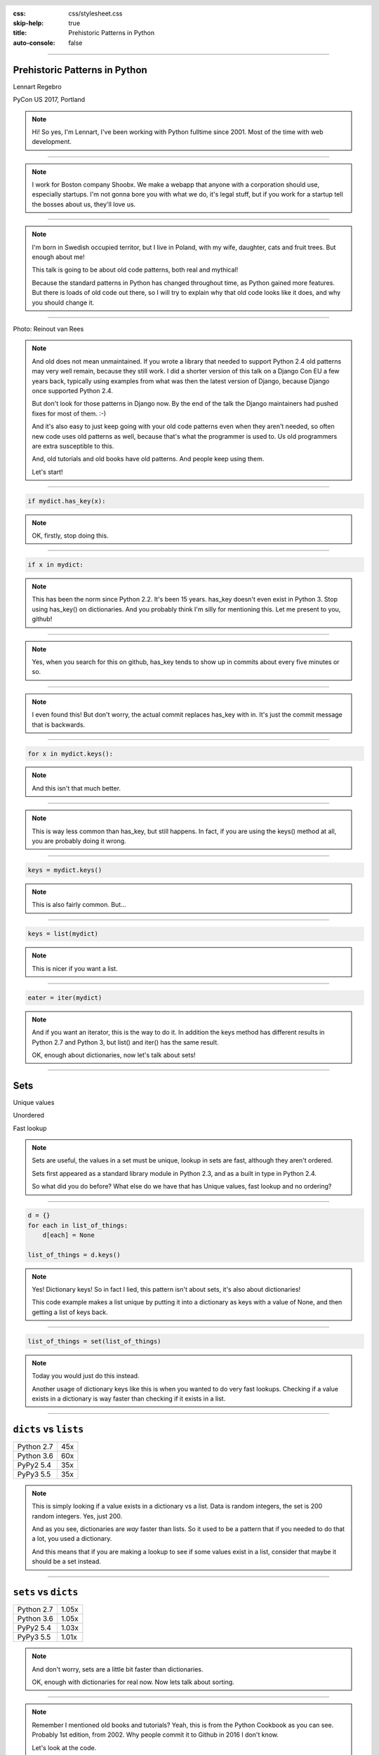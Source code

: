 :css: css/stylesheet.css
:skip-help: true
:title: Prehistoric Patterns in Python
:auto-console: false

.. header::

    .. image:: images/shoobx.png

----

Prehistoric Patterns in Python
==============================

.. class:: name

    Lennart Regebro

PyCon US 2017, Portland

.. note::

    Hi! So yes, I'm Lennart, I've been working with Python fulltime since 2001.
    Most of the time with web development.

----

.. note::

    I work for Boston company Shoobx. We make a webapp that
    anyone with a corporation should use, especially startups.
    I'm not gonna bore you with what we do, it's legal stuff, but if you work
    for a startup tell the bosses about us, they'll love us.

----

.. image:: images/magda_elenor.jpg
    :class: left
    :width: 70%

.. image:: images/elenor_quince.jpg
    :class: right
    :width: 29.5%

.. image:: images/cats.jpg
    :class: left
    :width: 50%

.. image:: images/quince.jpg
    :class: right
    :width: 50%

.. note::

    I'm born in Swedish occupied territor, but I live in Poland, with my
    wife, daughter, cats and fruit trees. But enough about me!

    This talk is going to be about old code patterns, both real and mythical!

    Because the standard patterns in Python has changed throughout time,
    as Python gained more features. But there is loads of old code out there,
    so I will try to explain why that old code looks like it does, and why
    you should change it.

----

.. image:: images/django.png

.. class:: ref

    Photo: Reinout van Rees

.. note::

    And old does not mean unmaintained. If you wrote a library that needed to
    support Python 2.4 old patterns may very well remain, because they still
    work. I did a shorter version of this talk on a Django Con EU a few years
    back, typically using examples from what was then the latest version of
    Django, because Django once supported Python 2.4.

    But don't look for those patterns in Django now. By the end of the talk
    the Django maintainers had pushed fixes for most of them. :-)

    And it's also easy to just keep going with your old code patterns even
    when they aren't needed, so often new code uses old patterns as well,
    because that's what the programmer is used to. Us old programmers are
    extra susceptible to this.

    And, old tutorials and old books have old patterns. And people keep using
    them.

    Let's start!

----

.. code:: python

    if mydict.has_key(x):

.. note::

    OK, firstly, stop doing this.

----

.. code:: python

    if x in mydict:

.. note::

    This has been the norm since Python 2.2. It's been 15 years. has_key
    doesn't even exist in Python 3. Stop using has_key() on dictionaries. And
    you probably think I'm silly for mentioning this. Let me present to you,
    github!

----

.. image:: images/has_key_usage_1.png

.. image:: images/has_key_usage_2.png


.. note::

    Yes, when you search for this on github, has_key tends to show up in
    commits about every five minutes or so.

----

.. image:: images/has_key_commit_1.png
    :width: 100%

.. note::

    I even found this! But don't worry, the actual commit replaces has_key
    with in. It's just the commit message that is backwards.

----

.. code:: python

    for x in mydict.keys():

.. note::

    And this isn't that much better.

----

.. image:: images/keys_usage_1.png

.. note::

    This is way less common than has_key, but still happens.
    In fact, if you are using the keys() method at all,
    you are probably doing it wrong.

----

.. code:: python

    keys = mydict.keys()


.. note::

    This is also fairly common. But...

----

.. code:: python

    keys = list(mydict)

.. note::

    This is nicer if you want a list.

----

.. code:: python

    eater = iter(mydict)

.. note::

    And if you want an iterator, this is the way to do it. In addition the
    keys method has different results in Python 2.7 and Python 3, but list()
    and iter() has the same result.

    OK, enough about dictionaries, now let's talk about sets!

----

Sets
====

Unique values

Unordered

Fast lookup

.. note::

    Sets are useful, the values in a set must be unique, lookup in sets
    are fast, although they aren't ordered.

    Sets first appeared as a standard library module in Python 2.3, and
    as a built in type in Python 2.4.

    So what did you do before? What else do we have that has Unique values,
    fast lookup and no ordering?

----

.. code:: python

    d = {}
    for each in list_of_things:
        d[each] = None

    list_of_things = d.keys()

.. note::

    Yes! Dictionary keys! So in fact I lied, this pattern isn't about sets,
    it's also about dictionaries!

    This code example makes a list unique by putting it into a dictionary
    as keys with a value of None, and then getting a list of keys back.


----

.. code:: python

    list_of_things = set(list_of_things)

.. note::

    Today you would just do this instead.

    Another usage of dictionary keys like this is when you wanted to do very
    fast lookups. Checking if a value exists in a dictionary is way faster
    than checking if it exists in a list.

----

``dicts`` vs ``lists``
======================

+------------+-----+
| Python 2.7 | 45x |
+------------+-----+
| Python 3.6 | 60x |
+------------+-----+
| PyPy2 5.4  | 35x |
+------------+-----+
| PyPy3 5.5  | 35x |
+------------+-----+

.. note::

    This is simply looking if a value exists in a dictionary vs a list.
    Data is random integers, the set is 200 random integers. Yes, just 200.

    And as you see, dictionaries are *way* faster than lists. So it
    used to be a pattern that if you needed to do that a lot, you used
    a dictionary.

    And this means that if you are making a lookup to see if some values
    exist in a list, consider that maybe it should be a set instead.

----

``sets`` vs ``dicts``
=====================

+------------+-------+
| Python 2.7 | 1.05x |
+------------+-------+
| Python 3.6 | 1.05x |
+------------+-------+
| PyPy2 5.4  | 1.03x |
+------------+-------+
| PyPy3 5.5  | 1.01x |
+------------+-------+

.. note::

    And don't worry, sets are a little bit faster than dictionaries.

    OK, enough with dictionaries for real now. Now lets talk about sorting.

----

.. image:: images/cookbook1.png

.. note::

    Remember I mentioned old books and tutorials? Yeah, this is from the
    Python Cookbook as you can see. Probably 1st edition, from 2002. Why
    people commit it to Github in 2016 I don't know.

    Let's look at the code.

----

.. code:: python

    keys = os.environ.keys()
    keys.sort()
    for x in keys:
        print x,

.. note::

    We already talked about not using keys. But worse here is that it uses
    lists in-place-sorting sort() method. And that's because that was the only
    option in 2002. But since Python 2.4 we have the sorted() builtin.

----

.. code:: python

    for x in sorted(os.environ):
        print x,

.. note::

    Much better. Because less lines means less bugs.

    Even better would have been if we could use a list
    comprehension, of course. But we can't, because of the print statement.

    Or... can we?


----

:data-y: r800
:data-x: r-600

.. code:: python

    [print(x, end=' ') for x in sorted(os.environ)]

.. note::

    from __future__ import print_function

    Of course we can. Not that you would use that except for debugging, would
    you? That's OK, I won't judge you.

----

:data-y: r0
:data-x: r1200

.. image:: images/judge.jpg

[Yes I will]

.. note::

    OK, that was a small diversion, back to sorting, because we aren't done!

----

:data-y: r-800
:data-x: r-600

.. note::

    If you know that the iterable you are sorting is a list, you can sort it
    in place with .sort(). But in other cases you don't know it. And sorted()
    takes any iterable. It can be a list, or set or a generator. This makes
    the code more robust.

    Calling sort() on an existing list is a little bit faster than calling
    sorted on the list, as it ends up creating a new list. But the difference
    is very small, around 2%, less on PyPy.

----

:data-x: r1200
:data-y: 0

.. code:: python

    candidates.sort(lambda a, b: -cmp(a[1], b[1]))


.. note::

    The next old sorting pattern *is* all about speed.

    This code, from a book about Django and Javascript, uses the standard way
    of sorting a list by passing in a comparison function, in this case a
    lambda.

    comparison functions return 1, 0 or -1 to tell which item of the two is
    larger, so by sticking a minus first you get a reverse sort.

----

+--------+---------+----------+
| len(l) | # calls | Per item |
+--------+---------+----------+
| 4      | 6       | 1.5      |
+--------+---------+----------+
| 10     | 22      | 2.2      |
+--------+---------+----------+
| 100    | 528     | 5.28     |
+--------+---------+----------+
| 40,000 | 342,541 | 8.56     |
+--------+---------+----------+

.. class:: ref

    Reference: Jarret Hardie in Python Magazine

.. note::

    Buuuut, the comparison function compares pairs, and the longer the list is,
    the more possible pairings is there.

    Jarret Hardie in the sadly defunct Python Magazine wrote an article on this
    and this is his numbers, and they sound reasonable. You see that long
    lists quickly gets very slow to sort.

----

.. code:: python

    candidates.sort(key=lambda a: a[1], reverse=True)

.. note::

    So therefore, a key argument to sort() and sorted() was introduced
    already in Python 2.4.

    The function now got much simpler, and has only one argument    .
    But how does the statistics look for how many calls the function gets?

----

+--------+---------+----------+
| len(l) | # calls | Per item |
+--------+---------+----------+
| 4      | 4       | 1        |
+--------+---------+----------+
| 10     | 10      | 1        |
+--------+---------+----------+
| 100    | 100     | 1        |
+--------+---------+----------+
| 40,000 | 40,000  | 1        |
+--------+---------+----------+

.. note::

    Yeah, you get exactly one call per item, always.
    With the earlier code, we get in average 680,000 calls to the
    modified() method when sorting 40.000 items.

    And the lambda only does one key lookup, not two, so we get 1/17th as
    many key lookups on a list with 40.000 items. This makes sorting much
    faster. 40.000 random integers take only around 20% of the time to sort.

    That's it for sorting.

----

:data-x: r1200

.. code:: python

    result = include_blank and blank_value or []

.. note::

    This looks like a logic expression, but it isn't. It's a sneaky
    conditonal! If means that if include_blank is True, then result
    gets set to blank_value other wise it's an empty list.

    But blank_value was a parameter. What if it is something that evaluates to
    false, like a None or an empty set?

    Yes: result will be an empty list, not what you pass in as blank_value.

----

.. code:: python

    result = blank_value if include_blank else []


.. note::

    This is the new syntax for one line conditionals. When I say "New" I mean
    since Python 2.5. The reason it was added so late is that Guido
    supposedly didn't want a one line conditional at all, and I agree it's
    not very readable, but his hand was forced, because people would make
    the sneaky conditionals instead.

----

.. code:: python

    t = database.start()
    try:
        try:
            t.insert(a_bunch_of_records)
            t.commit()
        except DatabaseException:
            log.exception("Something went wrong!")
            t.abort()
    finally:
        t.close()


.. note::

    Yeah, this also isn't very readable. It's a made up example, of course,
    no maintained code would still do this. But you might encounter it in
    some old app somewhere, and more problematic, there are still tutorials
    around that do things that are similar to this.

    And what the code does, is that it does resource handling. We make sure
    that the database transaction is aborted if something goes wrong, and
    that it's closed at the end.

    Context managers happened in Python 2.5 and try/except/finally also
    happened in 2.5. Before that you had to nest one try/except inside a
    try/finally, like this code, and it's those nested try statements that make
    this code ugly.

----

.. code:: python

    t = database.start()
    try:
        t.insert(a_bunch_of_records)
        t.commit()
    except DatabaseException:
        log.exception("Something went wrong!")
        t.abort()
    finally:
        t.close()

.. note::

    Already this is better.

----

.. code:: python

    with database.start() as t:
        try:
            t.insert(a_bunch_of_records)
            t.commit()
        except DatabaseException:
            log.exception("Something went wrong!")
            t.abort()

.. note::

    But of course, even better is with a context manager.
    I like context managers.

----

.. code:: python

    class MagicResource(object):

        def __del__(self):
            # deallocate the object!

.. note::

    Here's another example of something people did, especially influenced by
    Java and C++. This was never a good idea, as __del__ isn't guaranteed to
    be called. A context manager would be the solution instead.

    For the reason that it never was a good idea, I thought deallocating things
    in dunder del would be unusual.

----

.. image:: images/del_use1.png

.. note::

    Boy was I wrong.

----

.. code:: python

    self.assertRaises(DatabaseException, add_records,
                      arg1, arg2, keyword=True)

.. note::

    On the topic of context managers, unittests assertRaises is a
    contextmanager in 2.7 and later.

----

.. code:: python

    with self.assertRaises(DatabaseException):
        add_records(arg1, arg2, keyword=True)

.. note::

    So much nicer.

----

.. code:: python

    import tempfile

    with tempfile.TemporaryDirectory() as dir:
        # Do stuff

.. note::

    Also worth mentioning is that in Python 2.7 TemporaryFile and
    NamedTemporaryFile are context managers. And in Python 3.2 and later
    you also have TemporaryDirectory!

----

Stuck on Python 2?
==================
Sucks for you!
==============

.. note::

    Next: Generators.

----

.. code:: python

    def a_generator():
        for x in another_generator():
            yield x

.. note::

    Generators are awesome, I love generators. But this sort of code annoys
    me every time. Why do I have to write such stupid code?

----

.. code:: python

    def a_generator():
        yield from another_generator()

.. note::

    In Python 3.3 and later, I don't!

----

Stuck on Python 2?
==================
Sucks for you!
==============

.. note::

    On the topic of Generators, Python 3.7 will have a backwards incompatible
    change I thought I should mention.

----

.. code:: python

    def __next__(self):
        x = self.foo()
        if x == 0:
            raise StopIteration
        return x

.. note::

    Generators are a type of iterators, and iterators is any object with a
    __next__ method. You signal the end of the iteration by raising a
    StopIteration exception.

----

.. code:: python

    def testgen(x):
        while x < 100:
            if x == 31:
                raise StopIteration
            x += 1+x
            yield x

.. note::

    And so you should use StopIteration to stop the iteration ins a generator
    as well, right? They are after all just fancy iterators, or?

    Ah, well, no. This above does indeed work. But raising StopIteration in
    generators can under specific circumstance cause some obscure bugs.

----

PEP 479
=======

.. note::

    See PEP 479 if you want the details.

----

.. code::

    >>> list(testgen(0))
    RuntimeError: generator raised StopIteration

.. note::

    The end result is in any case that starting from Python 3.7, raising a
    StopIteration in a generator in fact raises a RuntimeError.

----

.. code:: python

    def testgen(x):
        while x < 100:
            if x == 31:
                return
            x += 1+x
            yield x

.. note::

    The correct way is to just return. Returning from a generator in fact
    raises StopIteration.

----

String Concatenation
====================

.. code:: python

    self._leftover = b''.join([bytes, self._leftover])

.. class:: ref

Django 1.5.1: django/http/multipartparser.py, Line 355

.. note::

    And now, the prehistoric pattern that was the catalyst for this talk.

    You'll hear many people claiming that concatenating strings
    with + is slow, and that doing a join is faster.
    But, since CPython 2.5 there are optimizations in string
    concatenation, so now it is fast.

    But of course, not on PyPy. At least according to the PyPy
    people. Unless you have a compile time parameter, apparently.

    So let's look at the benchmarks.

----

``__add__`` vs ``.join``
========================

+------------+-------+
| Python 2.4 | 1.5x  |
+------------+-------+
| Python 2.7 | 1.4x  |
+------------+-------+
| Python 3.3 | 1.3x  |
+------------+-------+
| PyPy 1.9   | 1.0x  |
+------------+-------+
| Jython 2.7 | 1.8x  |
+------------+-------+

.. note::

    These benchmarks have been a big problem. It's been very hard to get
    something sensible, simple, that measures actual concatention, and
    doesn't get completely optimized away by PyPy.

    And this is the best I can do. It adds strings between 0 and 999
    characters long. There is overhead in the tests, but I believe that it's
    not enough to make a significant difference to the numbers.

    And you see that using addition to concatenate is faster.
    Even on Python 2.4!

    So where does this claim that join is faster come from?
    I think this is a big misunderstandning.

----

The Misunderstanding
====================

This is slow:

.. code:: python

    result = ''
    for text in make_a_lot_of_text():
        result = result + text
    return result

----

The Misunderstanding
====================

Much faster:

.. code:: python

    texts = make_a_lot_of_text()
    result = ''.join(texts)
    return result

----

``__add__`` vs ``.join``
========================

+------------+--------+
| Python 2.4 | 0.5x   |
+------------+--------+
| Python 2.7 | 0.5x   |
+------------+--------+
| Python 3.3 | 0.5x   |
+------------+--------+
| PyPy 1.9   | 1.0x   |
+------------+--------+
| Jython 2.7 | 0.004x |
+------------+--------+

----

Many Copies
===========

.. code:: python

    result = ''
    for text in make_a_lot_of_text():
        result = result + text
    return result

----

:data-x: r-28
:data-y: r87
:data-scale: 0.5
:class: highlight concat1

----

:data-x: r1228
:data-y: 0
:data-scale: 1

ONE COPY!
=========

.. code:: python

    texts = make_a_lot_of_text()
    result = ''.join(texts)
    return result

----

:data-x: r-41
:data-y: r69
:data-scale: 0.5
:class: highlight concat2

----

:data-x: r1241
:data-y: 0
:data-scale: 1

The Misunderstanding
====================

.. code:: python

    self._leftover = bytes + self._leftover

.. note::

    This only copies each of the strings once.

----

:data-x: r1200
:data-y: 0
:data-scale: 1

The Misunderstanding
====================

.. code:: python

    self._leftover = b''.join([bytes, self._leftover])

.. class:: ref

Django 1.5.1: django/http/multipartparser.py, Line 355

.. note::

    This also copies the strings ony once, but it goes via
    creating a list. And creating that list also takes time.

----

When to Use What?
=================

.. note::

    So if adding strings are fast when you are adding two strings, and
    joining is fast if you have many strings, where is the breakpoint?

    Well, it depends. It depends on how long your strings are and how many
    you have. With typical cases it seems join() is faster on CPython
    at somewhere around 4-5 strings.

    With PyPy up to ten strings are still as fast to use addition as to use
    join, and I stopped testing there because it was getting silly.


----

Closing Concatenation Conclusion
================================

.. note::

    I like alliteration. Can you tell?

    The conclusion is that you should do what feels natural. If the easiest
    way to concatenate a bunch of strings is by using +, then do that. If the
    strings you have are in a list or generated in a loop, then use join.

    And it's the same with calculating constants outside of the loop.
    It feels like it should be faster, and it often is. Python is such
    a fantastic language partly because what intuitively feels like the
    right thing to do, tends to in fact be the right thing to do.

----

Constants and Loops
===================

.. code:: python

    const = 5 * 3.5
    result = 0
    for each in some_iterable:
        result += const


.. note::

    This is a pattern that was suggested to me that I should bring up.
    And I wasn't going to do it until I started benchmarking it.

    Here we see something simple, calculating a constant outside the loop.
    That should speed up the loop, right because you don't have to calculate
    the constant, right?

----

Outside vs Inside
=================

``5 * 3.5``
-----------

+------------+------+
| Python 2.4 | 2.0x |
+------------+------+
| Python 2.7 | 1.0x |
+------------+------+
| Python 3.3 | 1.0x |
+------------+------+
| PyPy 1.9   | 1.0x |
+------------+------+
| Jython 2.7 | 1.2x |
+------------+------+

.. note::

    Well, kinda. It used to be much faster, but since Python 2.5 it isn't.
    CPython will find that multiplication and calculate only once.
    In Jython it's still marginally faster to calculate it outside.

    PyPy of course is ridicolously fast with this code, it does this some
    30-40 times faster than Python 2.7.

----

Outside vs Inside
=================

``5 / 3.5``
-----------

+------------+------+
| Python 2.4 | 2.0x |
+------------+------+
| Python 2.7 | 2.0x |
+------------+------+
| Python 3.3 | 1.0x |
+------------+------+
| PyPy 1.9   | 1.0x |
+------------+------+
| Jython 2.7 | 1.2x |
+------------+------+

.. note::

    So if you have a division in the calculation, the Python 2.7
    gets slow again!

    Python 3.3 and PyPy are still fine, though.

    But of course, my example is stupid. 5 * 3.5 is actually 17.5, so when you
    have constants, you can simply change the code to the constant! Problem solved!

----

``result = len(some_iterable) * 17.5``

.. note:

    And it can be replaced with this. Which is about 250 times faster. Except
    on PyPy where it's just 10 times faster. Which is still twice as fast as
    Python 2.7.

    So, let us take some less stupid example.

----

Outside vs Inside
=================

.. code:: python

    const = 5 * a_var
    result = 0
    for each in some_iterable:
        result += each * const

.. note::

    Here the constant is "semi-constant" and we multiply with each item in
    the iterable. This makes more sense.

----

Outside vs Inside
=================

``each * 5 * a_var``
--------------------

+------------+------+
| Python 2.4 | 1.3x |
+------------+------+
| Python 2.7 | 1.3x |
+------------+------+
| Python 3.3 | 1.3x |
+------------+------+
| PyPy 1.9   | 1.0x |
+------------+------+
| Jython 2.7 | 1.7x |
+------------+------+

.. note::

    Now the optimization dissappeared. Calculating the constant outside
    of the loop is now faster again.

    Except on PyPy which still succeeds in optimizing this.

----

Outside vs Inside
=================

``each * 5 ** a_var``
---------------------

+------------+------+
| Python 2.4 | 1.8x |
+------------+------+
| Python 2.7 | 2.0x |
+------------+------+
| Python 3.3 | 2.0x |
+------------+------+
| PyPy 1.9   | 33x  |
+------------+------+
| Jython 2.7 | 6.4x |
+------------+------+

.. note::

    Unless you use a power in the calculation of the constant,
    where PyPy's optimization also dissapears!

    On PyPy it's now 33 times faster to calculate this constant outside the loop!
    But still twice as fast as Python 2.7.

    So this pattern turns out not to be prehistoric at all!

    You *should* calculate constants outside of the loop.

----

Thanks!
=======

Thanks to everyone who suggested outdated idioms, even if I didn't include them:

Radomir Dopieralski,
James Tauber,
Sasha Matijasic,
Brad Allen,
Antonio Sagliocco,
Doug Hellman,
Domen Kožar,
Christophe Simonis

Made with Hovercraft!
---------------------

----

